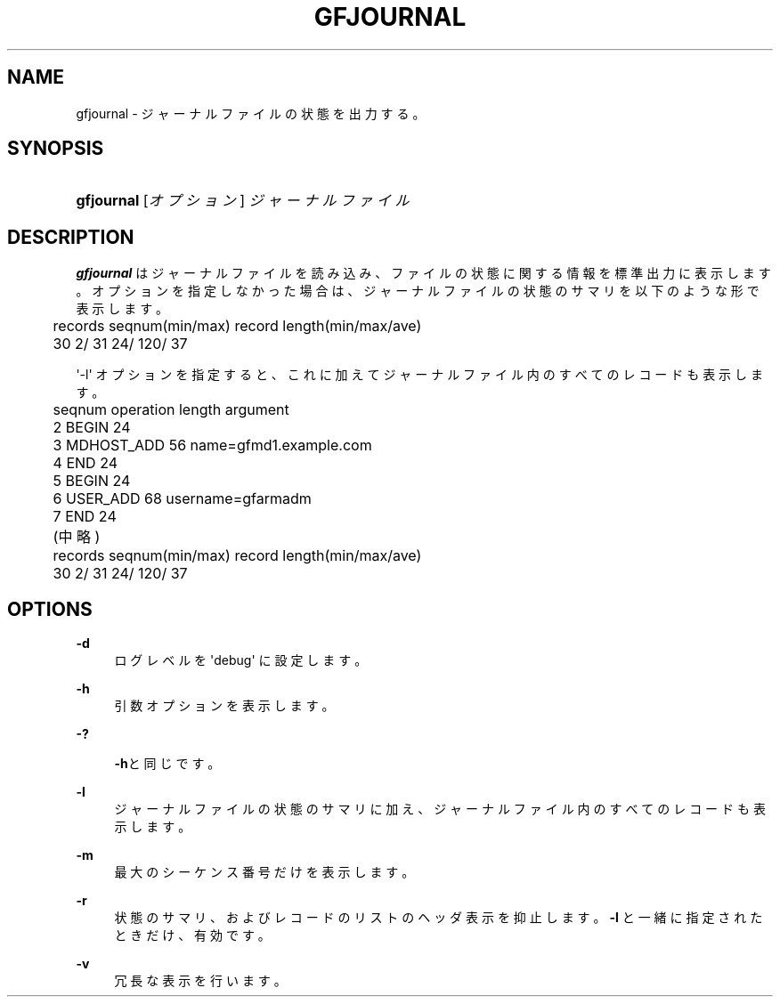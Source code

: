 '\" t
.\"     Title: gfjournal
.\"    Author: [FIXME: author] [see http://docbook.sf.net/el/author]
.\" Generator: DocBook XSL Stylesheets v1.76.1 <http://docbook.sf.net/>
.\"      Date: 2 Jul 2012
.\"    Manual: Gfarm
.\"    Source: Gfarm
.\"  Language: English
.\"
.TH "GFJOURNAL" "1" "2 Jul 2012" "Gfarm" "Gfarm"
.\" -----------------------------------------------------------------
.\" * Define some portability stuff
.\" -----------------------------------------------------------------
.\" ~~~~~~~~~~~~~~~~~~~~~~~~~~~~~~~~~~~~~~~~~~~~~~~~~~~~~~~~~~~~~~~~~
.\" http://bugs.debian.org/507673
.\" http://lists.gnu.org/archive/html/groff/2009-02/msg00013.html
.\" ~~~~~~~~~~~~~~~~~~~~~~~~~~~~~~~~~~~~~~~~~~~~~~~~~~~~~~~~~~~~~~~~~
.ie \n(.g .ds Aq \(aq
.el       .ds Aq '
.\" -----------------------------------------------------------------
.\" * set default formatting
.\" -----------------------------------------------------------------
.\" disable hyphenation
.nh
.\" disable justification (adjust text to left margin only)
.ad l
.\" -----------------------------------------------------------------
.\" * MAIN CONTENT STARTS HERE *
.\" -----------------------------------------------------------------
.SH "NAME"
gfjournal \- ジャーナルファイルの状態を出力する。
.SH "SYNOPSIS"
.HP \w'\fBgfjournal\fR\ 'u
\fBgfjournal\fR [\fIオプション\fR] \fIジャーナルファイル\fR
.SH "DESCRIPTION"
.PP

\fBgfjournal\fR
はジャーナルファイルを読み込み、 ファイルの状態に関する情報を標準出力に表示します。 オプションを指定しなかった場合は、ジャーナルファイルの状態のサマリを 以下のような形で表示します。
.sp
.if n \{\
.RS 4
.\}
.nf
	records  seqnum(min/max)          record length(min/max/ave)
	     30           2/          31          24/    120/     37
.fi
.if n \{\
.RE
.\}
.PP
\*(Aq\-l\*(Aq オプションを指定すると、これに加えてジャーナルファイル内のすべての レコードも表示します。
.sp
.if n \{\
.RS 4
.\}
.nf
	seqnum    operation        length  argument
	        2 BEGIN                 24
	        3 MDHOST_ADD            56 name=gfmd1\&.example\&.com
	        4 END                   24
	        5 BEGIN                 24
	        6 USER_ADD              68 username=gfarmadm
	        7 END                   24
	(中略)
	records  seqnum(min/max)          record length(min/max/ave)
	     30             2/        31          24/    120/     37
.fi
.if n \{\
.RE
.\}
.SH "OPTIONS"
.PP
\fB\-d\fR
.RS 4
ログレベルを \*(Aqdebug\*(Aq に設定します。
.RE
.PP
\fB\-h\fR
.RS 4
引数オプションを表示します。
.RE
.PP
\fB\-?\fR
.RS 4

\fB\-h\fRと同じです。
.RE
.PP
\fB\-l\fR
.RS 4
ジャーナルファイルの状態のサマリに加え、ジャーナルファイル内のすべての レコードも表示します。
.RE
.PP
\fB\-m\fR
.RS 4
最大のシーケンス番号だけを表示します。
.RE
.PP
\fB\-r\fR
.RS 4
状態のサマリ、およびレコードのリストのヘッダ表示を抑止します。
\fB\-l\fR
と一緒に指定されたときだけ、有効です。
.RE
.PP
\fB\-v\fR
.RS 4
冗長な表示を行います。
.RE
